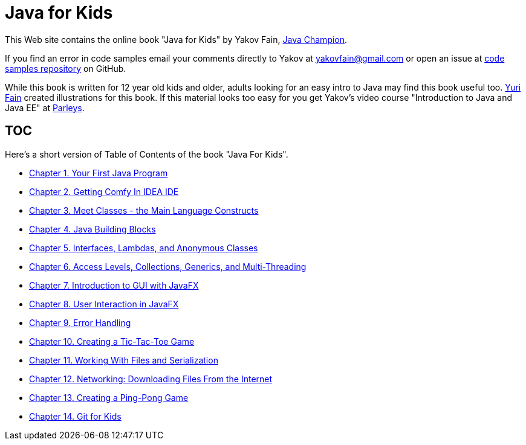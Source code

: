 :toc-placement!:
:imagesdir: ./

= Java for Kids

This Web site contains the online book "Java for Kids" by Yakov Fain, https://java-champions.java.net/[Java Champion]. 

If you find an error in code samples email your comments directly to Yakov at yakovfain@gmail.com or open an issue at https://github.com/yfain/Java4Kids_code[code samples repository] on GitHub. 

While this book is written for 12 year old kids and older, adults looking for an easy intro to Java may find this book useful too. http://instagram.com/yurifain[Yuri Fain] created illustrations for this book. If this material looks too easy for you get Yakov's video course "Introduction to Java and Java EE" at http://bit.ly/1HERoVo[Parleys].

== TOC 

Here's a short version of Table of Contents of the book "Java For Kids".  

* <<Chapter_1.adoc#,Chapter 1. Your First Java Program>>
* <<Chapter_2.adoc#,Chapter 2. Getting Comfy In IDEA IDE>>
* <<Chapter_3.adoc#,Chapter 3. Meet Classes - the Main Language Constructs>>
* <<Chapter_4.adoc#,Chapter 4. Java Building Blocks>>
* <<Chapter_5.adoc#,Chapter 5. Interfaces, Lambdas, and Anonymous Classes >>
* <<Chapter_6.adoc#,Chapter 6. Access Levels, Collections, Generics, and Multi-Threading >>
* <<Chapter_7.adoc#,Chapter 7. Introduction to GUI with JavaFX>>
* <<Chapter_8.adoc#,Chapter 8. User Interaction in JavaFX>> 
* <<Chapter_9.adoc#,Chapter 9. Error Handling>>
* <<Chapter_10.adoc#,Chapter 10. Creating a Tic-Tac-Toe Game>>
* <<Chapter_11.adoc#,Chapter 11. Working With Files and Serialization>>
* <<Chapter_12.adoc#,Chapter 12. Networking: Downloading Files From the Internet>>
* <<Chapter_13.adoc#,Chapter 13. Creating a Ping-Pong Game>>
* <<Appendix_A.adoc#,Chapter 14. Git for Kids>>

   
 
